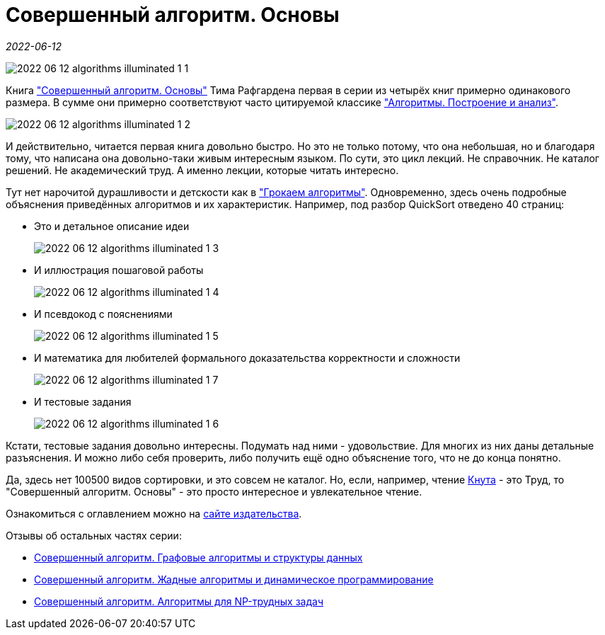 = Совершенный алгоритм. Основы

_2022-06-12_

image::../images/2022-06-12-algorithms-illuminated-1-1.png[]

Книга link:https://www.piter.com/collection/programmirovanie-osnovy-i-algoritmy/product/sovershennyy-algoritm-osnovy["Совершенный алгоритм. Основы"] Тима Рафгардена первая в серии из четырёх книг примерно одинакового размера. В сумме они примерно соответствуют часто цитируемой классике link:https://www.labirint.ru/books/671295/["Алгоритмы. Построение и анализ"].

image:../images/2022-06-12-algorithms-illuminated-1-2.jpg[]

И действительно, читается первая книга довольно быстро. Но это не только потому, что она небольшая, но и благодаря тому, что написана она довольно-таки живым интересным языком. По сути, это цикл лекций. Не справочник. Не каталог решений. Не академический труд. А именно лекции, которые читать интересно.

Тут нет нарочитой дурашливости и детскости как в link:https://www.labirint.ru/books/571060/["Грокаем алгоритмы"]. Одновременно, здесь очень подробные объяснения приведённых алгоритмов и их характеристик. Например, под разбор QuickSort отведено 40 страниц:

* Это и детальное описание идеи
+
image:../images/2022-06-12-algorithms-illuminated-1-3.jpg[]
* И иллюстрация пошаговой работы
+
image:../images/2022-06-12-algorithms-illuminated-1-4.jpg[]
* И псевдокод с пояснениями
+
image:../images/2022-06-12-algorithms-illuminated-1-5.jpg[]
* И математика для любителей формального доказательства корректности и сложности
+
image:../images/2022-06-12-algorithms-illuminated-1-7.jpg[]
* И тестовые задания
+
image:../images/2022-06-12-algorithms-illuminated-1-6.jpg[]

Кстати, тестовые задания довольно интересны. Подумать над ними - удовольствие. Для многих из них даны детальные разъяснения. И можно либо себя проверить, либо получить ещё одно объяснение того, что не до конца понятно.

Да, здесь нет 100500 видов сортировки, и это совсем не каталог. Но, если, например, чтение link:https://www.labirint.ru/books/695679/[Кнута] - это Труд, то "Совершенный алгоритм. Основы" - это просто интересное и увлекательное чтение.

Ознакомиться с оглавлением можно на link:https://www.piter.com/collection/programmirovanie-osnovy-i-algoritmy/product/sovershennyy-algoritm-osnovy#Oglavlenie-1[сайте издательства].

Отзывы об остальных частях серии:

* link:https://habr.com/ru/post/673010/[Совершенный алгоритм. Графовые алгоритмы и структуры данных]
* link:https://habr.com/ru/post/674352/[Совершенный алгоритм. Жадные алгоритмы и динамическое программирование]
* link:https://habr.com/ru/post/676708/[Совершенный алгоритм. Алгоритмы для NP-трудных задач]
